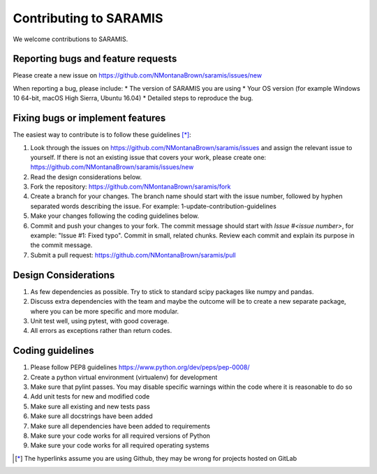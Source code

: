 .. highlight:: shell

===============================================
Contributing to SARAMIS
===============================================

We welcome contributions to SARAMIS.


Reporting bugs and feature requests
-----------------------------------

Please create a new issue on https://github.com/NMontanaBrown/saramis/issues/new

When reporting a bug, please include:
* The version of SARAMIS you are using
* Your OS version (for example Windows 10 64-bit, macOS High Sierra, Ubuntu 16.04)
* Detailed steps to reproduce the bug.


Fixing bugs or implement features
---------------------------------

The easiest way to contribute is to follow these guidelines [*]_:

1. Look through the issues on https://github.com/NMontanaBrown/saramis/issues and assign the relevant issue to yourself. If there is not an existing issue that covers your work, please create one: https://github.com/NMontanaBrown/saramis/issues/new
2. Read the design considerations below.
3. Fork the repository: https://github.com/NMontanaBrown/saramis/fork
4. Create a branch for your changes. The branch name should start with the issue number, followed by hyphen separated words describing the issue. For example: 1-update-contribution-guidelines
5. Make your changes following the coding guidelines below.
6. Commit and push your changes to your fork. The commit message should start with `Issue #<issue number>`, for example: "Issue #1: Fixed typo". Commit in small, related chunks. Review each commit and explain its purpose in the commit message.
7. Submit a pull request: https://github.com/NMontanaBrown/saramis/pull

Design Considerations
---------------------

1. As few dependencies as possible. Try to stick to standard scipy packages like numpy and pandas.
2. Discuss extra dependencies with the team and maybe the outcome will be to create a new separate package, where you can be more specific and more modular.
3. Unit test well, using pytest, with good coverage.
4. All errors as exceptions rather than return codes.


Coding guidelines
-----------------

1. Please follow PEP8 guidelines https://www.python.org/dev/peps/pep-0008/
2. Create a python virtual environment (virtualenv) for development
3. Make sure that pylint passes. You may disable specific warnings within the code where it is reasonable to do so
4. Add unit tests for new and modified code
5. Make sure all existing and new tests pass
6. Make sure all docstrings have been added
7. Make sure all dependencies have been added to requirements
8. Make sure your code works for all required versions of Python
9. Make sure your code works for all required operating systems

.. [*] The hyperlinks assume you are using Github, they may be wrong for projects hosted on GitLab
